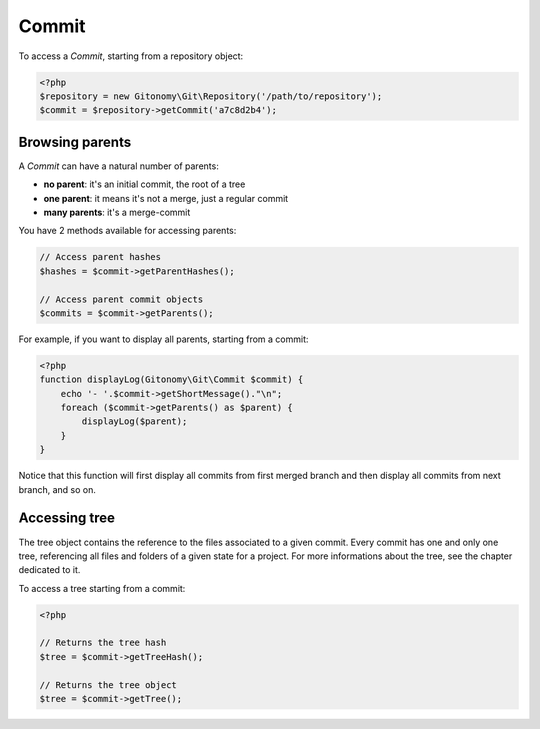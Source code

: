 Commit
======

To access a *Commit*, starting from a repository object:

.. code-block:: php

    <?php
    $repository = new Gitonomy\Git\Repository('/path/to/repository');
    $commit = $repository->getCommit('a7c8d2b4');

Browsing parents
----------------

A *Commit* can have a natural number of parents:

* **no parent**: it's an initial commit, the root of a tree
* **one parent**: it means it's not a merge, just a regular commit
* **many parents**: it's a merge-commit

You have 2 methods available for accessing parents:

.. code-block:: php

    // Access parent hashes
    $hashes = $commit->getParentHashes();

    // Access parent commit objects
    $commits = $commit->getParents();

For example, if you want to display all parents, starting from a commit:

.. code-block:: php

    <?php
    function displayLog(Gitonomy\Git\Commit $commit) {
        echo '- '.$commit->getShortMessage()."\n";
        foreach ($commit->getParents() as $parent) {
            displayLog($parent);
        }
    }

Notice that this function will first display all commits from first merged
branch and then display all commits from next branch, and so on.

Accessing tree
--------------

The tree object contains the reference to the files associated to a given
commit. Every commit has one and only one tree, referencing all files and
folders of a given state for a project. For more informations about the tree,
see the chapter dedicated to it.

To access a tree starting from a commit:

.. code-block:: php

    <?php

    // Returns the tree hash
    $tree = $commit->getTreeHash();

    // Returns the tree object
    $tree = $commit->getTree();
